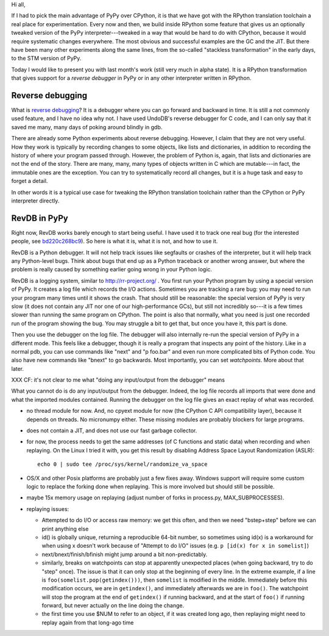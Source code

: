 Hi all,

If I had to pick the main advantage of PyPy over CPython, it is that
we have got with the RPython translation toolchain a real place for
experimentation.  Every now and then, we build inside RPython some
feature that gives us an optionally tweaked version of the PyPy
interpreter---tweaked in a way that would be hard to do with CPython,
because it would require systematic changes everywhere.  The most
obvious and successful examples are the GC and the JIT.  But there
have been many other experiments along the same lines, from the
so-called "stackless transformation" in the early days, to the STM
version of PyPy.

Today I would like to present you with last month's work (still very
much in alpha state).  It is a RPython transformation that gives
support for a *reverse debugger* in PyPy or in any other interpreter
written in RPython.


Reverse debugging
-----------------

What is `reverse debugging`__?  It is a debugger where you can go
forward and backward in time.  It is still a not commonly used
feature, and I have no idea why not.  I have used UndoDB's reverse
debugger for C code, and I can only say that it saved me many, many
days of poking around blindly in gdb.

.. __: https://en.wikipedia.org/wiki/Debugger#Reverse_debugging

There are already some Python experiments about reverse debugging.
However, I claim that they are not very useful.  How they work is
typically by recording changes to some objects, like lists and
dictionaries, in addition to recording the history of where your
program passed through.  However, the problem of Python is, again,
that lists and dictionaries are not the end of the story.  There are
many, many, many types of objects written in C which are mutable---in
fact, the immutable ones are the exception.  You can try to
systematically record all changes, but it is a huge task and easy to
forget a detail.

In other words it is a typical use case for tweaking the RPython
translation toolchain rather than the CPython or PyPy interpreter
directly.


RevDB in PyPy
-------------

Right now, RevDB works barely enough to start being useful.  I have
used it to track one real bug (for the interested people, see
bd220c268bc9_).  So here is what it is, what it is not, and how to use
it.

.. _bd220c268bc9: https://bitbucket.org/pypy/pypy/commits/bd220c268bc9

RevDB is a Python debugger.  It will not help track issues like
segfaults or crashes of the interpreter, but it will help track any
Python-level bugs.  Think about bugs that end up as a Python traceback
or another wrong answer, but where the problem is really caused by
something earlier going wrong in your Python logic.

RevDB is a logging system, similar to http://rr-project.org/ .  You
first run your Python program by using a special version of PyPy.  It
creates a log file which records the I/O actions.  Sometimes you are
tracking a rare bug: you may need to run your program many times until
it shows the crash.  That should still be reasonable: the special
version of PyPy is very slow (it does not contain any JIT nor one of
our high-performance GCs), but still not incredibly so---it is a few
times slower than running the same program on CPython.  The point is
also that normally, what you need is just one recorded run of the
program showing the bug.  You may struggle a bit to get that, but once
you have it, this part is done.

Then you use the debugger on the log file.  The debugger will also
internally re-run the special version of PyPy in a different mode.
This feels like a debugger, though it is really a program that
inspects any point of the history.  Like in a normal pdb, you can use
commands like "next" and "p foo.bar" and even run more complicated
bits of Python code.  You also have new commands like "bnext" to go
backwards.  Most importantly, you can set *watchpoints*.  More about
that later.


XXX CF: it's not clear to me what "doing any input/output from the debugger" means

What you cannot do is do any input/output from the debugger.  Indeed,
the log file records all imports that were done and what the imported
modules contained.  Running the debugger on the log file gives an
exact replay of what was recorded.










- no thread module for now.  And, no cpyext module for now (the
  CPython C API compatibility layer), because it depends on threads.
  No micronumpy either.
  These missing modules are probably blockers for large programs.

- does not contain a JIT, and does not use our fast garbage collector.

- for now, the process needs to get the same addresses (of C functions
  and static data) when recording and when replaying.  On the Linux I
  tried it with, you get this result by disabling Address Space Layout
  Randomization (ASLR)::

       echo 0 | sudo tee /proc/sys/kernel/randomize_va_space

- OS/X and other Posix platforms are probably just a few fixes away.
  Windows support will require some custom logic to replace the
  forking done when replaying.  This is more involved but should still
  be possible.

- maybe 15x memory usage on replaying (adjust number of forks in
  process.py, MAX_SUBPROCESSES).

- replaying issues:

  - Attempted to do I/O or access raw memory: we get this often, and
    then we need "bstep+step" before we can print anything else

  - id() is globally unique, returning a reproducible 64-bit number,
    so sometimes using id(x) is a workaround for when using x doesn't
    work because of "Attempt to do I/O" issues (e.g.
    ``p [id(x) for x in somelist]``)

  - next/bnext/finish/bfinish might jump around a bit non-predictably.

  - similarly, breaks on watchpoints can stop at apparently unexpected
    places (when going backward, try to do "step" once).  The issue is
    that it can only stop at the beginning of every line.  In the
    extreme example, if a line is ``foo(somelist.pop(getindex()))``,
    then ``somelist`` is modified in the middle.  Immediately before
    this modification occurs, we are in ``getindex()``, and
    immediately afterwards we are in ``foo()``.  The watchpoint will
    stop the program at the end of ``getindex()`` if running backward,
    and at the start of ``foo()`` if running forward, but never
    actually on the line doing the change.

  - the first time you use $NUM to refer to an object, if it was
    created long ago, then replaying might need to replay again from
    that long-ago time
